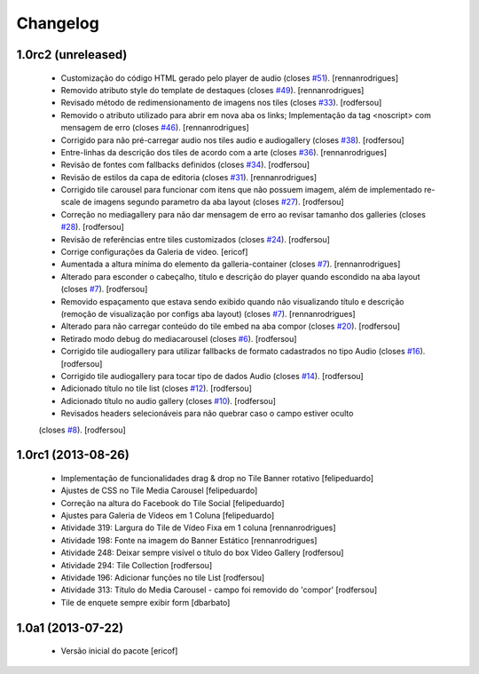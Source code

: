 Changelog
---------

1.0rc2 (unreleased)
^^^^^^^^^^^^^^^^^^^

  * Customização do código HTML gerado pelo player de audio (closes `#51`_).
    [rennanrodrigues]
  * Removido atributo style do template de destaques (closes `#49`_).
    [rennanrodrigues]
  * Revisado método de redimensionamento de imagens nos tiles (closes `#33`_).
    [rodfersou]
  * Removido o atributo utilizado para abrir em nova aba os links;
    Implementação da tag <noscript> com mensagem de erro
    (closes `#46`_). [rennanrodrigues]
  * Corrigido para não pré-carregar audio nos tiles audio e audiogallery
    (closes `#38`_). [rodfersou]
  * Entre-linhas da descrição dos tiles de acordo com a arte
    (closes `#36`_). [rennanrodrigues]
  * Revisão de fontes com fallbacks definidos (closes `#34`_). [rodfersou]
  * Revisão de estilos da capa de editoria (closes `#31`_). [rennanrodrigues]
  * Corrigido tile carousel para funcionar com itens que não possuem imagem,
    além de implementado re-scale de imagens segundo parametro da aba
    layout (closes `#27`_). [rodfersou]
  * Correção no mediagallery para não dar mensagem de erro ao revisar tamanho
    dos galleries (closes `#28`_). [rodfersou]
  * Revisão de referências entre tiles customizados (closes `#24`_). [rodfersou]
  * Corrige configurações da Galeria de video. [ericof]
  * Aumentada a altura mínima do elemento da galleria-container (closes `#7`_).
    [rennanrodrigues]
  * Alterado para esconder o cabeçalho, título e descrição do player quando
    escondido na aba layout (closes `#7`_). [rodfersou]
  * Removido espaçamento que estava sendo exibido quando não visualizando título
    e descrição (remoção de visualização por configs aba layout) (closes `#7`_).
    [rennanrodrigues]
  * Alterado para não carregar conteúdo do tile embed na aba compor
    (closes `#20`_). [rodfersou]
  * Retirado modo debug do mediacarousel (closes `#6`_). [rodfersou]
  * Corrigido tile audiogallery para utilizar fallbacks de formato cadastrados
    no tipo Audio (closes `#16`_). [rodfersou]
  * Corrigido tile audiogallery para tocar tipo de dados Audio (closes `#14`_).
    [rodfersou]
  * Adicionado título no tile list (closes `#12`_). [rodfersou]
  * Adicionado título no audio gallery (closes `#10`_). [rodfersou]
  * Revisados headers selecionáveis para não quebrar caso o campo estiver oculto
  (closes `#8`_). [rodfersou]

1.0rc1 (2013-08-26)
^^^^^^^^^^^^^^^^^^^

  * Implementação de funcionalidades drag & drop no Tile Banner rotativo
    [felipeduardo]
  * Ajustes de CSS no Tile Media Carousel [felipeduardo]
  * Correção na altura do Facebook do Tile Social [felipeduardo]
  * Ajustes para Galeria de Vídeos em 1 Coluna [felipeduardo]
  * Atividade 319: Largura do Tile de Vídeo Fixa em 1 coluna [rennanrodrigues]
  * Atividade 198: Fonte na imagem do Banner Estático [rennanrodrigues]
  * Atividade 248: Deixar sempre visível o título do box Video Gallery
    [rodfersou]
  * Atividade 294: Tile Collection [rodfersou]
  * Atividade 196: Adicionar funções no tile List [rodfersou]
  * Atividade 313: Título do Media Carousel - campo foi removido do 'compor'
    [rodfersou]
  * Tile de enquete sempre exibir form [dbarbato]


1.0a1 (2013-07-22)
^^^^^^^^^^^^^^^^^^

  * Versão inicial do pacote
    [ericof]

.. _`#6`: https://github.com/plonegovbr/brasil.gov.tiles/issues/6
.. _`#7`: https://github.com/plonegovbr/brasil.gov.tiles/issues/7
.. _`#8`: https://github.com/plonegovbr/brasil.gov.tiles/issues/8
.. _`#10`: https://github.com/plonegovbr/brasil.gov.tiles/issues/10
.. _`#12`: https://github.com/plonegovbr/brasil.gov.tiles/issues/12
.. _`#14`: https://github.com/plonegovbr/brasil.gov.tiles/issues/14
.. _`#16`: https://github.com/plonegovbr/brasil.gov.tiles/issues/16
.. _`#20`: https://github.com/plonegovbr/brasil.gov.tiles/issues/20
.. _`#24`: https://github.com/plonegovbr/brasil.gov.tiles/issues/24
.. _`#27`: https://github.com/plonegovbr/brasil.gov.tiles/issues/27
.. _`#28`: https://github.com/plonegovbr/brasil.gov.tiles/issues/28
.. _`#31`: https://github.com/plonegovbr/brasil.gov.tiles/issues/31
.. _`#33`: https://github.com/plonegovbr/brasil.gov.tiles/issues/33
.. _`#34`: https://github.com/plonegovbr/brasil.gov.tiles/issues/34
.. _`#36`: https://github.com/plonegovbr/brasil.gov.tiles/issues/36
.. _`#38`: https://github.com/plonegovbr/brasil.gov.tiles/issues/38
.. _`#46`: https://github.com/plonegovbr/brasil.gov.tiles/issues/46
.. _`#49`: https://github.com/plonegovbr/brasil.gov.tiles/issues/49
.. _`#51`: https://github.com/plonegovbr/brasil.gov.tiles/issues/51

